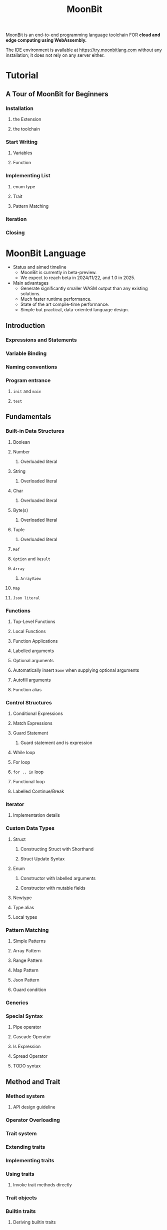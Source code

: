 #+TITLE: MoonBit
#+VERSION: 0.1.20250428 (a65ec7f 2025-04-28)
#+STARTUP: entitiespretty
#+STARTUP: indent
#+STARTUP: overview

MoonBit is an end-to-end programming language toolchain
FOR *cloud and edge computing using WebAssembly.*

The IDE environment is available at https://try.moonbitlang.com without any
installation; it does not rely on any server either.

* Tutorial
** A Tour of MoonBit for Beginners
*** Installation
**** the Extension
**** the toolchain

*** Start Writing
**** Variables
**** Function

*** Implementing List
**** enum type
**** Trait
**** Pattern Matching

*** Iteration
*** Closing

* MoonBit Language
- Status and aimed timeline
  * MoonBit is currently in beta-preview.
  * We expect to reach beta in 2024/11/22, and 1.0 in 2025.

- Main advantages
  * Generate significantly smaller WASM output than any existing solutions.
  * Much faster runtime performance.
  * State of the art compile-time performance.
  * Simple but practical, data-oriented language design.

** Introduction
*** Expressions and Statements
*** Variable Binding
*** Naming conventions
*** Program entrance
**** ~init~ and ~main~
**** ~test~

** Fundamentals
*** Built-in Data Structures
**** Boolean
**** Number
***** Overloaded literal

**** String
***** Overloaded literal

**** Char
***** Overloaded literal

**** Byte(s)
***** Overloaded literal

**** Tuple
***** Overloaded literal

**** ~Ref~
**** ~Option~ and ~Result~
**** ~Array~
***** ~ArrayView~

**** ~Map~
**** ~Json literal~

*** Functions
**** Top-Level Functions
**** Local Functions
**** Function Applications
**** Labelled arguments
**** Optional arguments
**** Automatically insert ~Some~ when supplying optional arguments
**** Autofill arguments
**** Function alias

*** Control Structures
**** Conditional Expressions
**** Match Expressions
**** Guard Statement
***** Guard statement and is expression

**** While loop
**** For loop
**** ~for .. in~ loop
**** Functional loop
**** Labelled Continue/Break

*** Iterator
**** Implementation details

*** Custom Data Types
**** Struct
***** Constructing Struct with Shorthand
***** Struct Update Syntax

**** Enum
***** Constructor with labelled arguments
***** Constructor with mutable fields

**** Newtype
**** Type alias
**** Local types

*** Pattern Matching
**** Simple Patterns
**** Array Pattern
**** Range Pattern
**** Map Pattern
**** Json Pattern
**** Guard condition

*** Generics
*** Special Syntax
**** Pipe operator
**** Cascade Operator
**** Is Expression
**** Spread Operator
**** TODO syntax

** Method and Trait
*** Method system
**** API design guideline

*** Operator Overloading
*** Trait system
*** Extending traits
*** Implementing traits
*** Using traits
**** Invoke trait methods directly

*** Trait objects
*** Builtin traits
**** Deriving builtin traits

** Error handling
*** Error types
*** The Default Error Type
*** Handling Errors
*** Error Inference
*** Example: Division by Zero
*** Calling an error-able function
**** As-is calling
**** Convert to Result
***** Extracting values
***** Mapping values

*** Built-in error type and functions

** Managing Projects with Packages
*** Packages and modules
**** Internal Packages

*** Access Control
**** Access control of methods and trait implementations

*** Visibility of traits and sealed traits

** Writing Tests
*** Test Blocks
*** Snapshot Tests
**** Snapshotting ~Show~
**** Snapshotting ~Json~
**** Snapshotting Anything

*** BlackBox Tests and WhiteBox Tests

** Writing Benchmarks
*** Benchmarking with Tests Blocks
*** Batch Benchmarking
*** Raw Benchmark Statistics

** Documentation
*** Doc Comments
*** Pragmas

** Foreign Function Interface (FFI)
*** Backends
*** Declare Foreign Type
*** Declare Foreign Function
**** Types
**** Callbacks
**** Customize integer value of constant enum

*** Exported Functions
*** Lifetime management
**** Lifetime management of external object
**** Lifetime management of MoonBit object
***** The calling convention of reference counting
***** The managed types
***** The borrow attribute

** Deriving traits
*** ~Show~
*** ~Eq~ and ~Compare~
*** ~Default~
*** ~Hash~
*** ~Arbitrary~
*** ~FromJson~ and ~ToJson~
*** Enum representations
*** Container arguments
*** Case arguments
*** Field arguments

** Experimental async programming support
*** Async function
*** Async primitives for suspension
*** Integrating with JS Promise/callback based API

** Error Codes Index

* Toolchains
** MoonBit's Build System
*** DONE MoonBit's Build System Tutorial - =NOTE=
CLOSED: [2025-05-01 Thu 16:31]
**** Prerequisites
**** Creating a New Module
**** Understanding the Module Directory Structure
**** Working with Packages
**** Package Importing
**** Creating and Using a New Package
**** Adding Tests
**** Stand-alone test files for blackbox tests

*** DONE MoonBit's Package Manager Tutorial
CLOSED: [2025-05-01 Thu 17:18]
**** Overview
**** Setup mooncakes.io account
**** Update index
**** Setup MoonBit project
**** Add dependencies
**** Import packages from module
**** Remove dependencies
**** Publish your module
***** Semantic versioning convention
***** Readme & metadata
***** Moondoc

*** DONE Command-Line Help for ~moon~
CLOSED: [2025-05-01 Thu 17:28]
- Command Overview:
  ???

**** ~moon~
***** ~moon new~
***** ~moon build~
***** ~moon check~
***** ~moon run~
***** ~moon test~
***** ~moon clean~
***** ~moon fmt~
***** ~moon doc~
***** ~moon info~
***** ~moon bench~
***** ~moon add~
***** ~moon remove~
***** ~moon install~
***** ~moon tree~
***** ~moon login~
***** ~moon register~
***** ~moon publish~
***** ~moon package~
***** ~moon update~
***** ~moon coverage~
****** ~moon coverage report~
****** ~moon coverage clean~

***** ~moon generate-build-matrix~
***** ~moon upgrade~
***** ~moon shell-completion~
***** ~moon version~

*** TODO Module Configuration
**** Name
**** Version
**** Deps
**** README
**** Repository
**** License
**** Keywords
**** Description
**** Source directory
**** Warning List
**** Alert List
**** Scripts
***** postadd script

*** TODO Package Configuration
**** Name
**** is-main
**** Importing dependencies
***** ~import~
***** ~test-import~
***** ~wbtest-import~

**** Conditional Compilation
**** Link Options
***** Wasm Backend Link Options
****** Common Options
****** Wasm Linear Backend Link Options
****** Wasm GC Backend Link Options

***** JS Backend Link Options
***** Native Backend Link Options
****** Default C compiler and compiler flags for the native backend
******* C Compiler

**** Pre-build
**** Warning List
**** Alert List

*** TODO Measuring code coverage
**** Running code coverage in tests
**** Visualizing the coverage results
***** Text summary
***** OCaml Bisect format
***** Coveralls JSON format
***** Cobertura XML format
***** HTML

**** Skipping coverage

* Examples
** Sudoku Solver
** Lambda calculus
** G-Machine
*** G-Machine 1
*** G-Machine 2
*** G-Machine 3

** Myers diff
*** Myers diff
*** Myers diff 2
*** Myers diff 3

** Segment Tree
*** Segment Tree (Part 1)
*** Segment Tree (Part 2)
